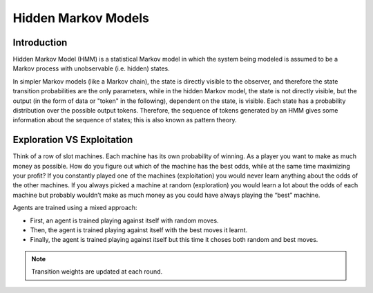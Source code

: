 .. _hmm:

Hidden Markov Models
====================

Introduction
------------
Hidden Markov Model (HMM) is a statistical Markov model in which the system being modeled is assumed to be a Markov
process with unobservable (i.e. hidden) states.

In simpler Markov models (like a Markov chain), the state is directly visible to the observer, and therefore the state
transition probabilities are the only parameters, while in the hidden Markov model, the state is not directly visible,
but the output (in the form of data or "token" in the following), dependent on the state, is visible. Each state has a
probability distribution over the possible output tokens. Therefore, the sequence of tokens generated by an HMM gives
some information about the sequence of states; this is also known as pattern theory.

Exploration VS Exploitation
---------------------------

Think of a row of slot machines. Each machine has its own probability of winning. As a player you want to
make as much money as possible. How do you figure out which of the machine has the best odds, while
at the same time maximizing your profit? If you constantly played one of the machines (exploitation) you would never
learn anything about the odds of the other machines. If you always picked a machine at random (exploration) you would
learn a lot about the odds of each machine but probably wouldn’t make as much money as you could have always playing the
“best” machine.

Agents are trained using a mixed approach:

- First, an agent is trained playing against itself with random moves.
- Then, the agent is trained playing against itself with the best moves it learnt.
- Finally, the agent is trained playing against itself but this time it choses both random and best moves.

.. note:: Transition weights are updated at each round.
